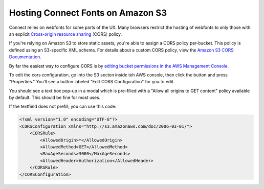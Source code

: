 **********************************
Hosting Connect Fonts on Amazon S3
**********************************

Connect relies on webfonts for some parts of the UX. Many browsers restrict the hosting of webfonts to only those with an explicit `Cross-origin resource sharing`_ (CORS) policy.

If you're relying on Amazon S3 to store static assets, you're able to assign a CORS policy per-bucket. This policy is defined using an S3-specific XML schema. For details about a custom CORS policy, view the `Amazon S3 CORS Documentation`_.

By far the easiest way to configure CORS is by `editing bucket permissions in the AWS Management Console <https://docs.aws.amazon.com/AmazonS3/latest/UG/EditingBucketPermissions.html>`_.

To edit the cors configuration, go into the S3 secton inside teh AWS console, then click the button and press "Properties." You'll see a button labeled "Edit CORS Configuration" for you to edit.

.. image:: cors/aws-console-cors-button.jpg

You should see a text box pop-up in a modal which is pre-filled with a "Allow all origins to GET content" policy available by default. This should be fine for most uses.

.. image:: cors/aws-console-cors-editor-example.jpg

If the textfield does not prefill, you can use this code:

.. code-block:: xml

    <?xml version="1.0" encoding="UTF-8"?>
    <CORSConfiguration xmlns="http://s3.amazonaws.com/doc/2006-03-01/">
        <CORSRule>
            <AllowedOrigin>*</AllowedOrigin>
            <AllowedMethod>GET</AllowedMethod>
            <MaxAgeSeconds>3000</MaxAgeSeconds>
            <AllowedHeader>Authorization</AllowedHeader>
        </CORSRule>
    </CORSConfiguration>


.. _Cross-origin resource sharing: https://en.wikipedia.org/wiki/Cross-origin_resource_sharing
.. _Amazon S3 CORS Documentation: https://docs.aws.amazon.com/AmazonS3/latest/dev/cors.html
